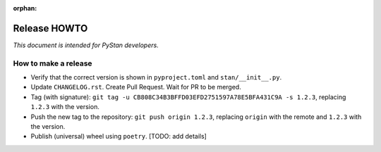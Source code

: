 :orphan:

.. _release-howto:

===============
 Release HOWTO
===============

*This document is intended for PyStan developers.*

How to make a release
=====================

- Verify that the correct version is shown in ``pyproject.toml`` and ``stan/__init__.py``.
- Update ``CHANGELOG.rst``. Create Pull Request. Wait for PR to be merged.
- Tag (with signature): ``git tag -u CB808C34B3BFFD03EFD2751597A78E5BFA431C9A -s 1.2.3``, replacing ``1.2.3`` with the version.
- Push the new tag to the repository: ``git push origin 1.2.3``, replacing ``origin`` with the remote and ``1.2.3`` with the version.
- Publish (universal) wheel using ``poetry``. [TODO: add details]

